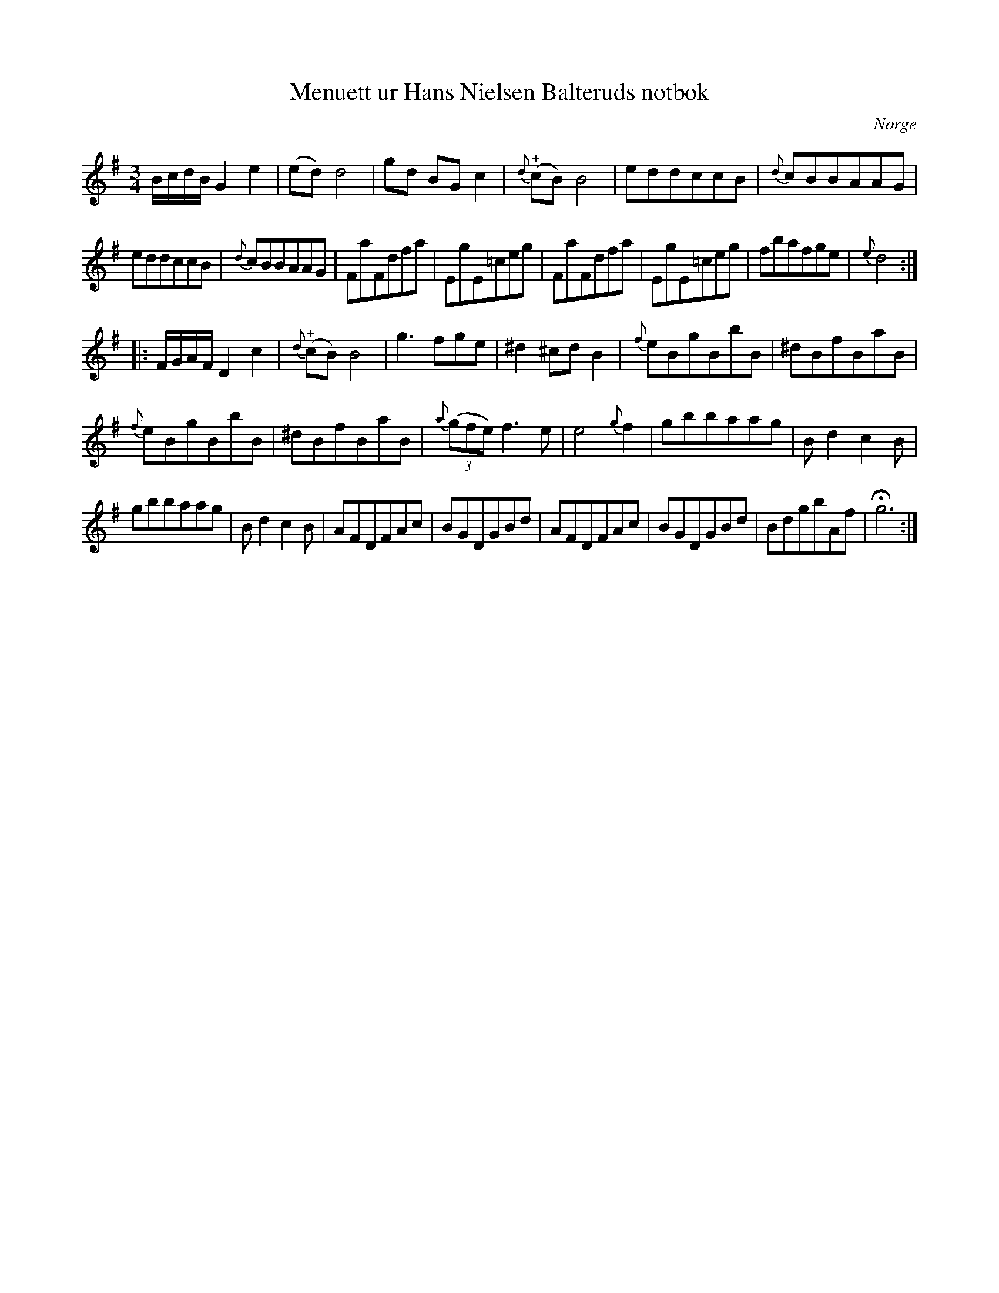 %%abc-charset utf-8

X:1
T:Menuett ur Hans Nielsen Balteruds notbok
B:Hans Nielsen Balteruds notebok, sid 75
R:Menuett
Z:Nils L
N:Vissa av förslagsnoterna är litet svårtolkade i originalet.
O:Norge
M:3/4
L:1/8
K:G
B/c/d/B/ G2 e2 | (ed) d4 | gd BG c2 | {d}(!plus!cB) B4 | eddccB | {d}cBBAAG | 
eddccB | {d}cBBAAG | FaFdfa | EgE=ceg | FaFdfa | EgE=ceg | fbafge | {e}d4 ::
F/G/A/F/ D2 c2 | {d}(!plus!cB) B4 | g3 fge | ^d2 ^cd B2 | {f}eBgBbB | ^dBfBaB | 
{f}eBgBbB | ^dBfBaB | {a}((3gfe) f2>e2 | e4 {g}f2 | gbbaag | B d2 c2 B | 
gbbaag | B d2 c2 B | AFDFAc | BGDGBd | AFDFAc | BGDGBd | BdgbAf | !fermata!g6 :|


